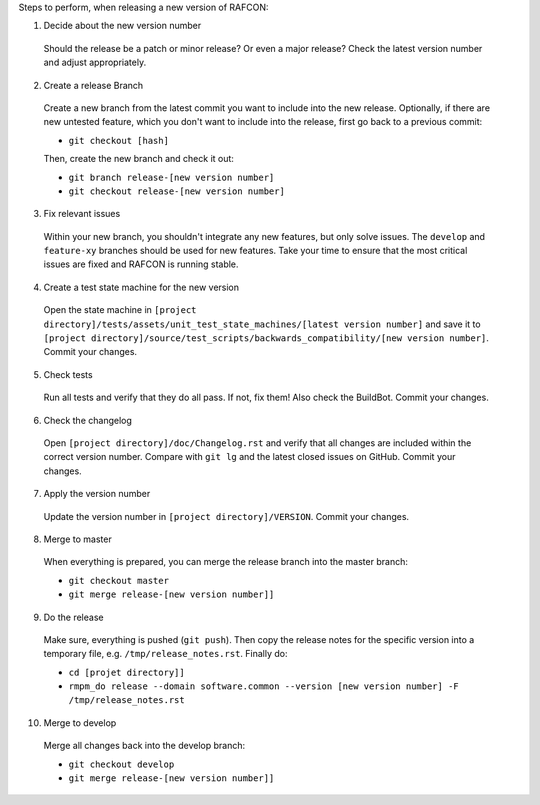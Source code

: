 Steps to perform, when releasing a new version of RAFCON:

1. Decide about the new version number

  Should the release be a patch or minor release? Or even a major release? Check the latest version number and adjust appropriately.

2. Create a release Branch

  Create a new branch from the latest commit you want to include into the new release. Optionally, if there are new untested feature, which you don't want to include into the release, first go back to a previous commit:

  - ``git checkout [hash]``

  Then, create the new branch and check it out:

  - ``git branch release-[new version number]``
  - ``git checkout release-[new version number]``

3. Fix relevant issues

  Within your new branch, you shouldn't integrate any new features, but only solve issues. The ``develop`` and ``feature-xy`` branches should be used for new features. Take your time to ensure that the most critical issues are fixed and RAFCON is running stable.

4. Create a test state machine for the new version

  Open the state machine in ``[project directory]/tests/assets/unit_test_state_machines/[latest version number]`` and save it to ``[project directory]/source/test_scripts/backwards_compatibility/[new version number]``. Commit your changes.

5. Check tests

  Run all tests and verify that they do all pass. If not, fix them! Also check the BuildBot. Commit your changes.

6. Check the changelog

  Open ``[project directory]/doc/Changelog.rst`` and verify that all changes are included within the correct version number. Compare with ``git lg`` and the latest closed issues on GitHub. Commit your changes.

7. Apply the version number

  Update the version number in ``[project directory]/VERSION``.
  Commit your changes.

8. Merge to master

  When everything is prepared, you can merge the release branch into the master branch:

  - ``git checkout master``
  - ``git merge release-[new version number]]``


9. Do the release

  Make sure, everything is pushed (``git push``). Then copy the release notes for the specific version into a temporary file, e.g. ``/tmp/release_notes.rst``. Finally do:

  - ``cd [projet directory]]``
  - ``rmpm_do release --domain software.common --version [new version number] -F /tmp/release_notes.rst``

10. Merge to develop

  Merge all changes back into the develop branch:

  - ``git checkout develop``
  - ``git merge release-[new version number]]``
